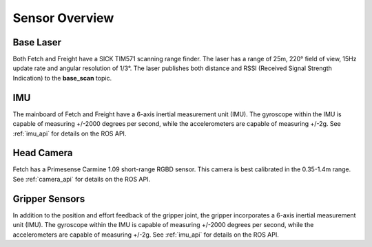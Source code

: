 Sensor Overview
---------------

Base Laser
++++++++++

Both Fetch and Freight have a SICK TIM571 scanning range finder. The
laser has a range of 25m, 220° field of view, 15Hz update rate
and angular resolution of 1/3°. The laser publishes both distance
and RSSI (Received Signal Strength Indication)
to the **base_scan** topic.

IMU
+++

The mainboard of Fetch and Freight have a 6-axis inertial measurement
unit (IMU). The gyroscope within the IMU is capable of measuring
+/-2000 degrees per second, while the accelerometers are capable of
measuring +/-2g. See :ref:`imu_api` for details on the ROS API.

Head Camera
+++++++++++

Fetch has a Primesense Carmine 1.09 short-range RGBD sensor. This
camera is best calibrated in the 0.35-1.4m range. See :ref:`camera_api`
for details on the ROS API.

Gripper Sensors
+++++++++++++++

In addition to the position and effort feedback of the gripper joint, the
gripper incorporates a 6-axis inertial measurement unit (IMU). The gyroscope within
the IMU is capable of measuring +/-2000 degrees per second, while the
accelerometers are capable of measuring +/-2g.
See :ref:`imu_api` for details on the ROS API.
